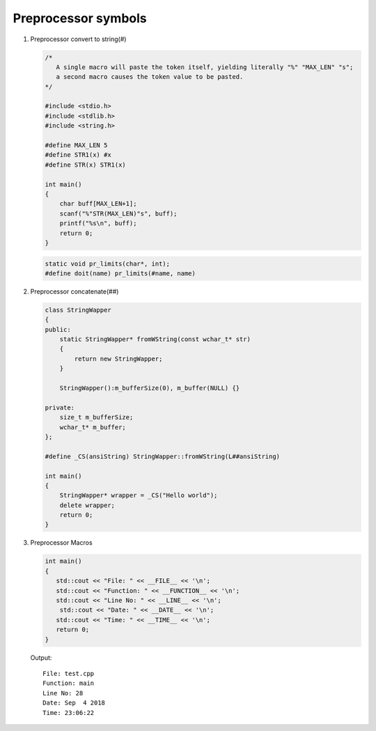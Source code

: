 ********************
Preprocessor symbols
********************

#. Preprocessor convert to string(#)
   
   .. code-block:: c

      /* 
         A single macro will paste the token itself, yielding literally "%" "MAX_LEN" "s";
         a second macro causes the token value to be pasted.
      */

      #include <stdio.h>
      #include <stdlib.h>
      #include <string.h>
      
      #define MAX_LEN 5
      #define STR1(x) #x
      #define STR(x) STR1(x)
      
      int main()
      {
          char buff[MAX_LEN+1];
          scanf("%"STR(MAX_LEN)"s", buff);
          printf("%s\n", buff);
          return 0;
      }

   .. code-block:: c

      static void pr_limits(char*, int);
      #define doit(name) pr_limits(#name, name)


#. Preprocessor concatenate(##)
   

   .. code-block:: cpp

      class StringWapper
      {
      public:
          static StringWapper* fromWString(const wchar_t* str)
          {
              return new StringWapper;
          }
      
          StringWapper():m_bufferSize(0), m_buffer(NULL) {}
      
      private:
          size_t m_bufferSize;
          wchar_t* m_buffer;    
      };
      
      #define _CS(ansiString) StringWapper::fromWString(L##ansiString)
      
      int main()
      {
          StringWapper* wrapper = _CS("Hello world");
          delete wrapper;
          return 0;
      }
   
   .. code-block:: c
      :caption: used to define a c vector

      #define vector_declare(VectorName, Type)        \
      typedef struct VectorName {     \
      size_t m_capacity; \
      size_t m_count; \
      Type* m_buffer; \
      } VectorName; \
      void VectorName##_construct(VectorName* o, size_t initSize); \
      void VectorName##_destruct(VectorName* o); \
      void VectorName##_reserve(VectorName* o, size_t size); \
      void VectorName##_resize(VectorName* o, size_t size); \
      void VectorName##_push_back(VectorName* o, Type obj);

#. Preprocessor Macros
   
   .. code-block:: cpp

      int main()
      {
         std::cout << "File: " << __FILE__ << '\n';
         std::cout << "Function: " << __FUNCTION__ << '\n';
         std::cout << "Line No: " << __LINE__ << '\n';
          std::cout << "Date: " << __DATE__ << '\n';
         std::cout << "Time: " << __TIME__ << '\n';
         return 0;
      }

   Output::

      File: test.cpp
      Function: main
      Line No: 28
      Date: Sep  4 2018
      Time: 23:06:22
